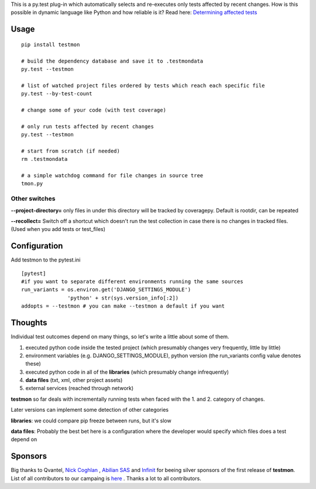 This is a py.test plug-in which automatically selects and re-executes only tests affected by recent changes. How is this possible in dynamic language like Python and how reliable is it? Read here: `Determining affected tests <https://github.com/tarpas/testmon/wiki/Determining-affected-tests>`_


Usage
=====

::

    pip install testmon

    # build the dependency database and save it to .testmondata
    py.test --testmon

    # list of watched project files ordered by tests which reach each specific file
    py.test --by-test-count

    # change some of your code (with test coverage)

    # only run tests affected by recent changes
    py.test --testmon 

    # start from scratch (if needed)
    rm .testmondata

    # a simple watchdog command for file changes in source tree
    tmon.py


Other switches
~~~~~~~~~~~~~~

**--project-directory=** only files in under this directory will be tracked by coveragepy. Default is rootdir, can be repeated

**--recollect=** Switch off a shortcut which doesn't run the test collection in case there is no changes in tracked files. (Used when you add tests or test_files)


Configuration
=============
Add testmon to the pytest.ini

::

    [pytest]
    #if you want to separate different environments running the same sources
    run_variants = os.environ.get('DJANGO_SETTINGS_MODULE')
                   'python' + str(sys.version_info[:2])
    addopts = --testmon # you can make --testmon a default if you want


Thoughts
=============
Individual test outcomes depend on many things, so let's write a little about some of them. 

#. executed python code inside the tested project (which presumably changes very frequently, little by little)

#. environment variables (e.g. DJANGO_SETTINGS_MODULE), python version (the run_variants config value denotes these) 

#. executed python code in all of the **libraries** (which presumably change infrequently)

#. **data files** (txt, xml, other project assets)  

#. external services (reached through network)

**testmon** so far deals with incrementally running tests when faced with the 1. and 2. category of changes.

Later versions can implement some detection of other categories

**libraries**: we could compare pip freeze between runs, but it's slow

**data files**: Probably the best bet here is a configuration where the developer would specify which files does a test depend on

Sponsors
=============
Big thanks to Qvantel, `Nick Coghlan <http://www.curiousefficiency.org/>`_
,  `Abilian SAS <https://www.abilian.com/>`_ and `Infinit <http://www.infinit.sk>`_ for beeing silver sponsors of the first release of **testmon**. List of all contributors to our campaing is `here <https://www.indiegogo.com/projects/testmon#pledges>`_ . Thanks a lot to all contributors.